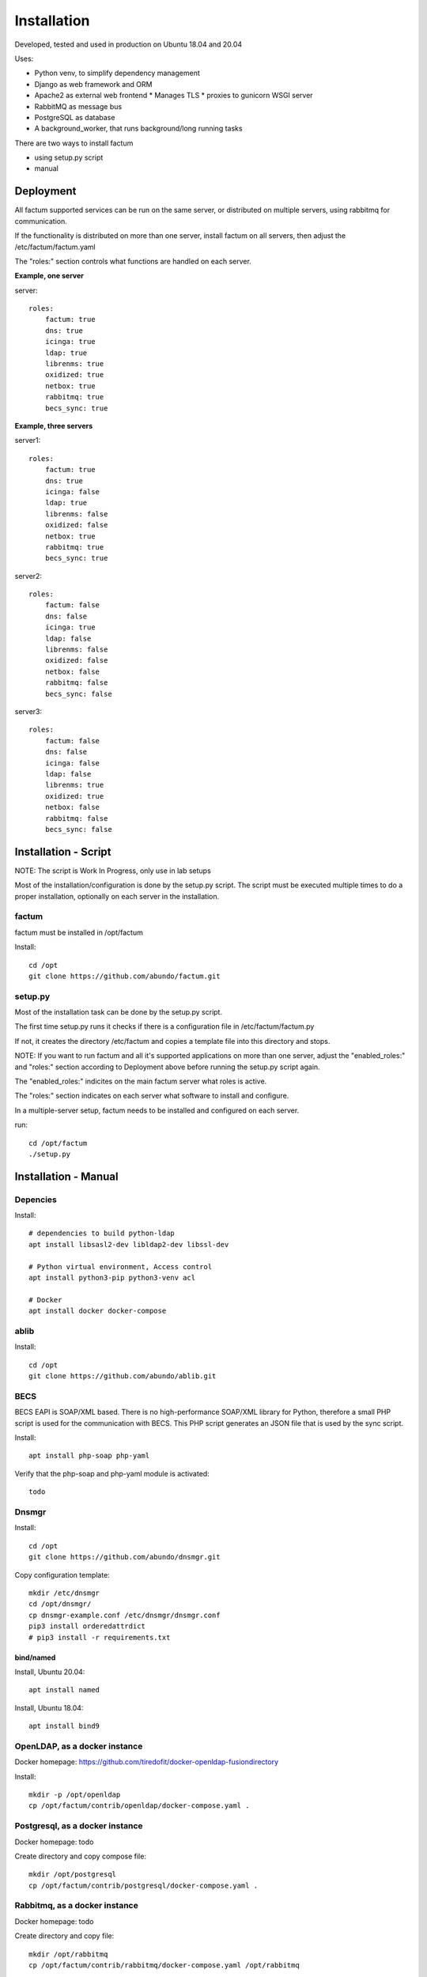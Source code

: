 Installation
=============================================================================
Developed, tested and used in production on Ubuntu 18.04 and 20.04

Uses:

* Python venv, to simplify dependency management
* Django as web framework and ORM
* Apache2 as external web frontend
  * Manages TLS
  * proxies to gunicorn WSGI server
* RabbitMQ as message bus
* PostgreSQL as database
* A background_worker, that runs background/long running tasks


There are two ways to install factum

- using setup.py script
- manual


Deployment
^^^^^^^^^^^^^^^^^^^^^^^^^^^^^^^^^^^^^^^^^^^^^^^^^^^^^^^^^^^^^^^^^^^^^^^^^^^^^

All factum supported services can be run on the same server, or distributed
on multiple servers, using rabbitmq for communication.

If the functionality is distributed on more than one server, install factum
on all servers, then adjust the /etc/factum/factum.yaml

The "roles:" section controls what functions are handled on each server.

**Example, one server**

server::

    roles:
        factum: true
        dns: true
        icinga: true
        ldap: true
        librenms: true
        oxidized: true
        netbox: true
        rabbitmq: true
        becs_sync: true


**Example, three servers**

server1::

    roles:
        factum: true
        dns: true
        icinga: false
        ldap: true
        librenms: false
        oxidized: false
        netbox: true
        rabbitmq: true
        becs_sync: true

server2::

    roles:
        factum: false
        dns: false
        icinga: true
        ldap: false
        librenms: false
        oxidized: false
        netbox: false
        rabbitmq: false
        becs_sync: false

server3::

    roles:
        factum: false
        dns: false
        icinga: false
        ldap: false
        librenms: true
        oxidized: true
        netbox: false
        rabbitmq: false
        becs_sync: false



Installation - Script
^^^^^^^^^^^^^^^^^^^^^^^^^^^^^^^^^^^^^^^^^^^^^^^^^^^^^^^^^^^^^^^^^^^^^^^^^^^^^

NOTE: The script is Work In Progress, only use in lab setups

Most of the installation/configuration is done by the setup.py script. 
The script must be  executed multiple times to do a proper installation, 
optionally on each server in the installation.


factum
+++++++++++++++++++++++++++++++++++++++++++++++++++++++++++++++++++++++++++++
factum must be installed in /opt/factum

Install::

    cd /opt
    git clone https://github.com/abundo/factum.git


setup.py
+++++++++++++++++++++++++++++++++++++++++++++++++++++++++++++++++++++++++++++

Most of the installation task can be done by the setup.py script.

The first time setup.py runs it checks if there is a configuration file in 
/etc/factum/factum.py

If not, it creates the directory /etc/factum and copies a template file 
into this directory and stops.

NOTE:
If you want to run factum and all it's supported applications on more than
one server, adjust the "enabled_roles:" and "roles:" section according to 
Deployment above before running the setup.py script again.

The "enabled_roles:" indicites on the main factum server what roles is active.

The "roles:" section indicates on each server what software to install and configure.

In a multiple-server setup, factum needs to be installed and configured on
each server.

run::

    cd /opt/factum
    ./setup.py



Installation - Manual
^^^^^^^^^^^^^^^^^^^^^^^^^^^^^^^^^^^^^^^^^^^^^^^^^^^^^^^^^^^^^^^^^^^^^^^^^^^^^

Depencies
+++++++++++++++++++++++++++++++++++++++++++++++++++++++++++++++++++++++++++++

Install::

    # dependencies to build python-ldap
    apt install libsasl2-dev libldap2-dev libssl-dev

    # Python virtual environment, Access control
    apt install python3-pip python3-venv acl

    # Docker
    apt install docker docker-compose


ablib
+++++++++++++++++++++++++++++++++++++++++++++++++++++++++++++++++++++++++++++

Install::

    cd /opt
    git clone https://github.com/abundo/ablib.git


BECS
+++++++++++++++++++++++++++++++++++++++++++++++++++++++++++++++++++++++++++++
BECS EAPI is SOAP/XML based. There is no high-performance SOAP/XML library 
for Python, therefore a small PHP script is used for the communication with
BECS. This PHP script generates an JSON file that is used by the sync script.

Install::

    apt install php-soap php-yaml


Verify that the php-soap and php-yaml module is activated::

    todo


Dnsmgr
+++++++++++++++++++++++++++++++++++++++++++++++++++++++++++++++++++++++++++++

Install::

    cd /opt
    git clone https://github.com/abundo/dnsmgr.git


Copy configuration template::

    mkdir /etc/dnsmgr
    cd /opt/dnsmgr/
    cp dnsmgr-example.conf /etc/dnsmgr/dnsmgr.conf
    pip3 install orderedattrdict
    # pip3 install -r requirements.txt


bind/named
.............................................................................

Install, Ubuntu 20.04::

    apt install named


Install, Ubuntu 18.04::

    apt install bind9


OpenLDAP, as a docker instance
+++++++++++++++++++++++++++++++++++++++++++++++++++++++++++++++++++++++++++++

Docker homepage: https://github.com/tiredofit/docker-openldap-fusiondirectory

Install::

    mkdir -p /opt/openldap
    cp /opt/factum/contrib/openldap/docker-compose.yaml .


Postgresql, as a docker instance
+++++++++++++++++++++++++++++++++++++++++++++++++++++++++++++++++++++++++++++

Docker homepage: todo

Create directory and copy compose file::

    mkdir /opt/postgresql
    cp /opt/factum/contrib/postgresql/docker-compose.yaml .



Rabbitmq, as a docker instance
+++++++++++++++++++++++++++++++++++++++++++++++++++++++++++++++++++++++++++++
Docker homepage: todo

Create directory and copy file::

    mkdir /opt/rabbitmq
    cp /opt/factum/contrib/rabbitmq/docker-compose.yaml /opt/rabbitmq



NetBox, as a docker instance
+++++++++++++++++++++++++++++++++++++++++++++++++++++++++++++++++++++++++++++

Docker homepage: https://github.com/netbox-community/netbox-docker

Use the netbox-docker image::

    cd /opt
    git clone https://github.com/netbox-community/netbox-docker.git

Start netbox::

    cd /opt/netbox
    docker-compose up -d



Librenms, as docker instance
+++++++++++++++++++++++++++++++++++++++++++++++++++++++++++++++++++++++++++++

Docker homepage: todo

Install:

    mkdir /opt/librenms

Create docker-compose.yaml::

    cp contrib/librenmr/docker-compose.yaml /opt/librenms


Icinga, as docker instance
+++++++++++++++++++++++++++++++++++++++++++++++++++++++++++++++++++++++++++++

Icinga homepage: https://icinga.com/

Install::

    todo


factum
+++++++++++++++++++++++++++++++++++++++++++++++++++++++++++++++++++++++++++++

create python virtual environment::

    cd /opt/factum
    python3 -m venv venv


Activate python virtual environment and install dependencies::

    cd /opt/factum
    source venv/bin/activate
    pip3 install -r requirements.txt


Create log directory::

    mkdir /var/log/factum
    setfacl -R -m u:www-data:rwX /var/log/factum
    setfacl -d -R -m u:www-data:rwX /var/log/factum


Create work directory::

    mkdir /var/lib/factum
    setfacl -R -m u:www-data:rwX /var/lib/factum
    setfacl -d -R -m u:www-data:rwX /var/lib/factum


Rebuild documentation::

    cd /opt/factum/docs
    make html


Create link to factum cli, for easy access::

    ln -s /opt/factum/app/tools/factum/factum.sh /usr/bin/factum
